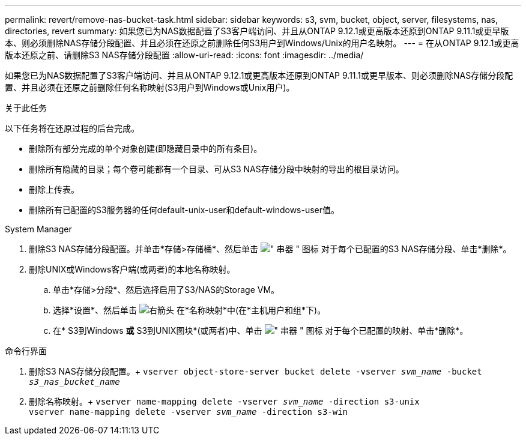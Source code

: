 ---
permalink: revert/remove-nas-bucket-task.html 
sidebar: sidebar 
keywords: s3, svm, bucket, object, server, filesystems, nas, directories, revert 
summary: 如果您已为NAS数据配置了S3客户端访问、并且从ONTAP 9.12.1或更高版本还原到ONTAP 9.11.1或更早版本、则必须删除NAS存储分段配置、并且必须在还原之前删除任何S3用户到Windows/Unix的用户名映射。 
---
= 在从ONTAP 9.12.1或更高版本还原之前、请删除S3 NAS存储分段配置
:allow-uri-read: 
:icons: font
:imagesdir: ../media/


[role="lead"]
如果您已为NAS数据配置了S3客户端访问、并且从ONTAP 9.12.1或更高版本还原到ONTAP 9.11.1或更早版本、则必须删除NAS存储分段配置、并且必须在还原之前删除任何名称映射(S3用户到Windows或Unix用户)。

.关于此任务
以下任务将在还原过程的后台完成。

* 删除所有部分完成的单个对象创建(即隐藏目录中的所有条目)。
* 删除所有隐藏的目录；每个卷可能都有一个目录、可从S3 NAS存储分段中映射的导出的根目录访问。
* 删除上传表。
* 删除所有已配置的S3服务器的任何default-unix-user和default-windows-user值。


[role="tabbed-block"]
====
.System Manager
--
. 删除S3 NAS存储分段配置。并单击*存储>存储桶*、然后单击 image:../media/icon_kabob.gif["\" 串器 \" 图标"] 对于每个已配置的S3 NAS存储分段、单击*删除*。
. 删除UNIX或Windows客户端(或两者)的本地名称映射。
+
.. 单击*存储>分段*、然后选择启用了S3/NAS的Storage VM。
.. 选择*设置*、然后单击 image:../media/icon_arrow.gif["右箭头"] 在*名称映射*中(在*主机用户和组*下)。
.. 在* S3到Windows *或* S3到UNIX图块*(或两者)中、单击 image:../media/icon_kabob.gif["\" 串器 \" 图标"] 对于每个已配置的映射、单击*删除*。




--
.命令行界面
--
. 删除S3 NAS存储分段配置。+
`vserver object-store-server bucket delete -vserver _svm_name_ -bucket _s3_nas_bucket_name_`
. 删除名称映射。+
`vserver name-mapping delete -vserver _svm_name_ -direction s3-unix` +
`vserver name-mapping delete -vserver _svm_name_ -direction s3-win`


--
====